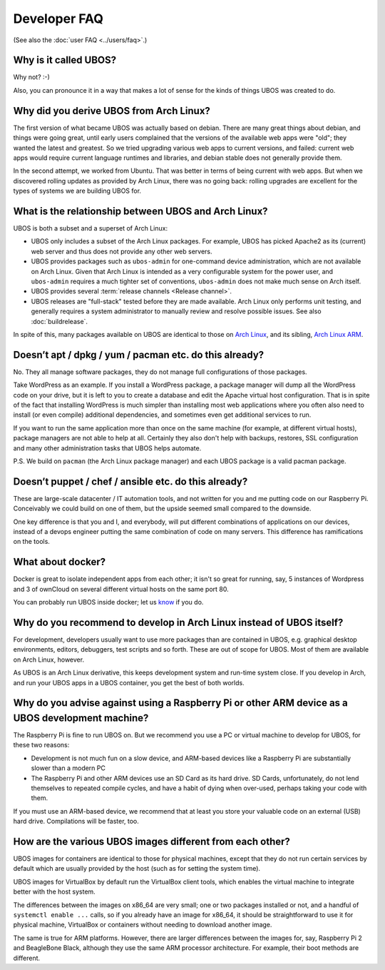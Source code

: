 Developer FAQ
=============

(See also the :doc:`user FAQ <../users/faq>`.)

Why is it called UBOS?
----------------------

Why not? :-)

Also, you can pronounce it in a way that makes a lot of sense for the kinds of things
UBOS was created to do.

.. _faq_arch_ubos_rel:

Why did you derive UBOS from Arch Linux?
----------------------------------------

The first version of what became UBOS was actually based on debian. There are many
great things about debian, and things were going great, until early users complained that the
versions of the available web apps were "old"; they wanted the latest and greatest.
So we tried upgrading various web apps to current versions, and failed: current web apps
would require current language runtimes and libraries, and debian stable does not generally
provide them.

In the second attempt, we worked from Ubuntu. That was better in terms of being current
with web apps. But when we discovered rolling updates as provided by Arch Linux, there
was no going back: rolling upgrades are excellent for the types of systems we are
building UBOS for.


What is the relationship between UBOS and Arch Linux?
-----------------------------------------------------

UBOS is both a subset and a superset of Arch Linux:

* UBOS only includes a subset of the Arch Linux packages. For example, UBOS has picked
  Apache2 as its (current) web server and thus does not provide any other web servers.

* UBOS provides packages such as ``ubos-admin`` for one-command device
  administration, which are not available on Arch Linux. Given that Arch Linux is
  intended as a very configurable system for the power user, and ``ubos-admin`` requires
  a much tighter set of conventions, ``ubos-admin`` does not make much sense on Arch itself.

* UBOS provides several :term:`release channels <Release channel>`.

* UBOS releases are "full-stack" tested before they are made available. Arch Linux
  only performs unit testing, and generally requires a system administrator to
  manually review and resolve possible issues. See also :doc:`buildrelease`.

In spite of this, many packages available on UBOS are identical to those on
`Arch Linux <http://archlinux.org/>`_, and its sibling,
`Arch Linux ARM <http://archlinuxarm.org/>`_.

Doesn’t apt / dpkg / yum / pacman etc. do this already?
-------------------------------------------------------

No. They all manage software packages, they do not manage full configurations of those
packages.

Take WordPress as an example. If you install a WordPress package, a package manager will
dump all the WordPress code on your drive, but it is left to you to create a database and
edit the Apache virtual host configuration. That is in spite of the fact that installing
WordPress is much simpler than installing most web applications where you often also
need to install (or even compile) additional dependencies, and sometimes even get additional
services to run.

If you want to run the same application more than once on the same machine (for example,
at different virtual hosts), package managers are not able to help at all. Certainly they
also don't help with backups, restores, SSL configuration and many other administration
tasks that UBOS helps automate.

P.S. We build on ``pacman`` (the Arch Linux package manager) and each UBOS package is a
valid pacman package.

Doesn’t puppet / chef / ansible etc. do this already?
-----------------------------------------------------

These are large-scale datacenter / IT automation tools, and not written for you and me
putting code on our Raspberry Pi. Conceivably we could build on one of them, but the
upside seemed small compared to the downside.

One key difference is that you and I, and everybody, will put different combinations of
applications on our devices, instead of a devops engineer putting the same combination
of code on many servers. This difference has ramifications on the tools.

What about docker?
------------------

Docker is great to isolate independent apps from each other; it isn't so great for
running, say, 5 instances of Wordpress and 3 of ownCloud on several different virtual
hosts on the same port 80.

You can probably run UBOS inside docker; let us `know <http://ubos.net/community/">`_
if you do.

Why do you recommend to develop in Arch Linux instead of UBOS itself?
---------------------------------------------------------------------

For development, developers usually want to use more packages than are contained in UBOS,
e.g. graphical desktop environments, editors, debuggers, test scripts and so forth. These
are out of scope for UBOS. Most of them are available on Arch Linux, however.

As UBOS is an Arch Linux derivative, this keeps development system and run-time system
close. If you develop in Arch, and run your UBOS apps in a UBOS container, you get the
best of both worlds.

Why do you advise against using a Raspberry Pi or other ARM device as a UBOS development machine?
-------------------------------------------------------------------------------------------------

The Raspberry Pi is fine to run UBOS on. But we recommend you use a PC or virtual machine
to develop for UBOS, for these two reasons:

* Development is not much fun on a slow device, and ARM-based devices like a Raspberry Pi
  are substantially slower than a modern PC

* The Raspberry Pi and other ARM devices use an SD Card as its hard drive. SD Cards,
  unfortunately, do not lend themselves to repeated compile cycles, and have a habit of
  dying when over-used, perhaps taking your code with them.

If you must use an ARM-based device, we recommend that at least you store your valuable code
on an external (USB) hard drive. Compilations will be faster, too.

How are the various UBOS images different from each other?
----------------------------------------------------------

UBOS images for containers are identical to those for physical machines, except that
they do not run certain services by default which are usually provided by the
host (such as for setting the system time).

UBOS images for VirtualBox by default run the VirtualBox client tools, which enables
the virtual machine to integrate better with the host system.

The differences between the images on x86_64 are very small; one or two packages installed
or not, and a handful of ``systemctl enable ...`` calls, so if you already have an image
for x86_64, it should be straightforward to use it for physical machine, VirtualBox
or containers without needing to download another image.

The same is true for ARM platforms. However, there are larger differences between the
images for, say, Raspberry Pi 2 and BeagleBone Black, although they use the same ARM
processor architecture. For example, their boot methods are different.

